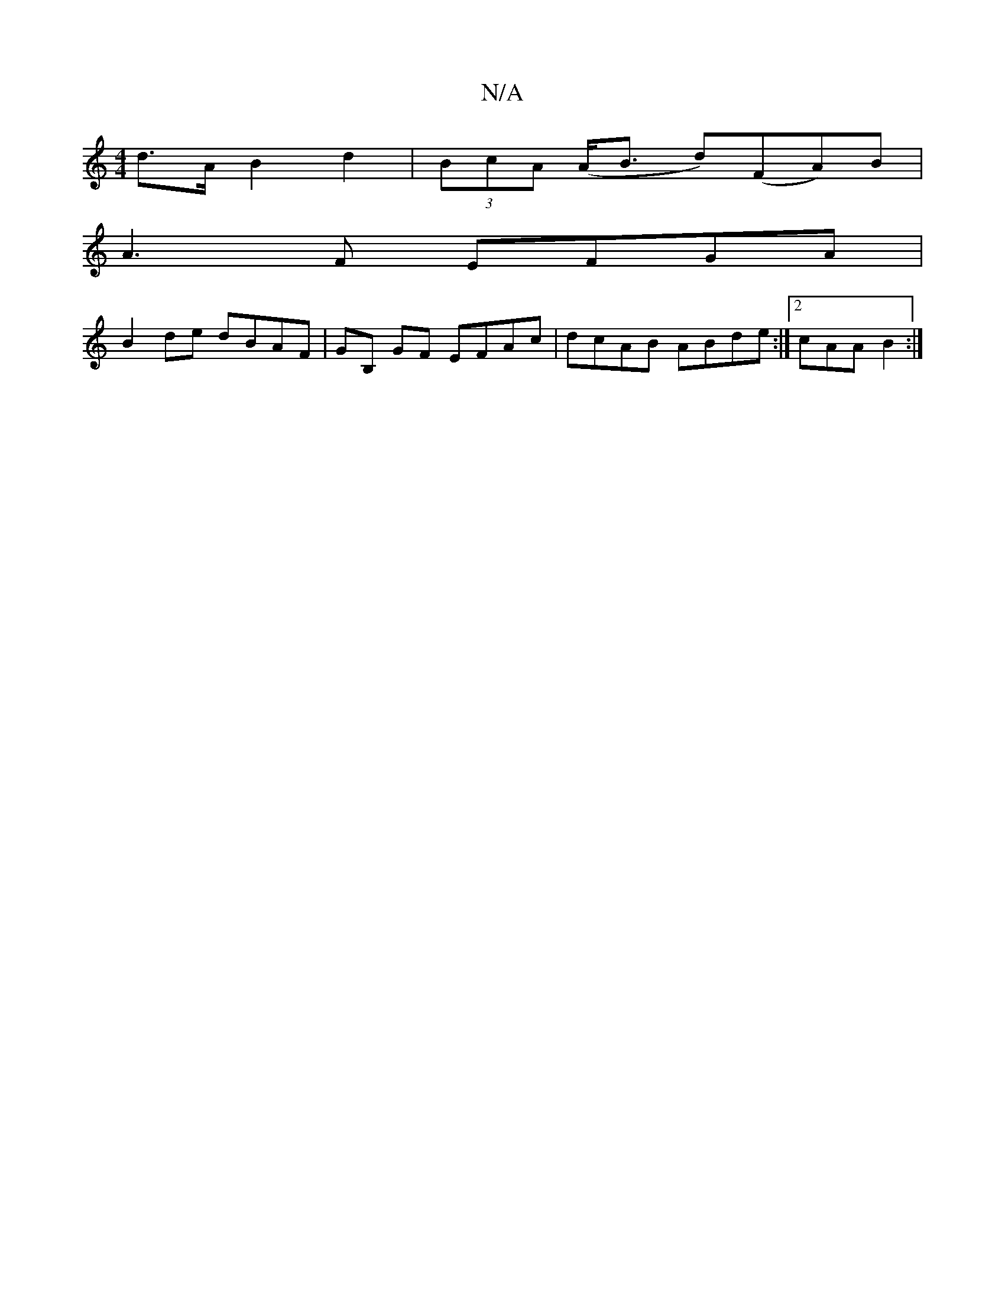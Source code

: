 X:1
T:N/A
M:4/4
R:N/A
K:Cmajor
d>A B2 d2 | (3BcA (A<B1 d)(FA)B|
A3F EFGA|
B2de dBAF|GB, GF EFAc| dcAB ABde:|2 cAA B2:|

B | BG BA | GD FD | GEBe (3dfa gf|
ecfg fdB||
cBA GEF|GFG GFG|AFE FAD||

|:G,DE E2:|
|:F#EF EA,|DG,B,A, CDCF|
g